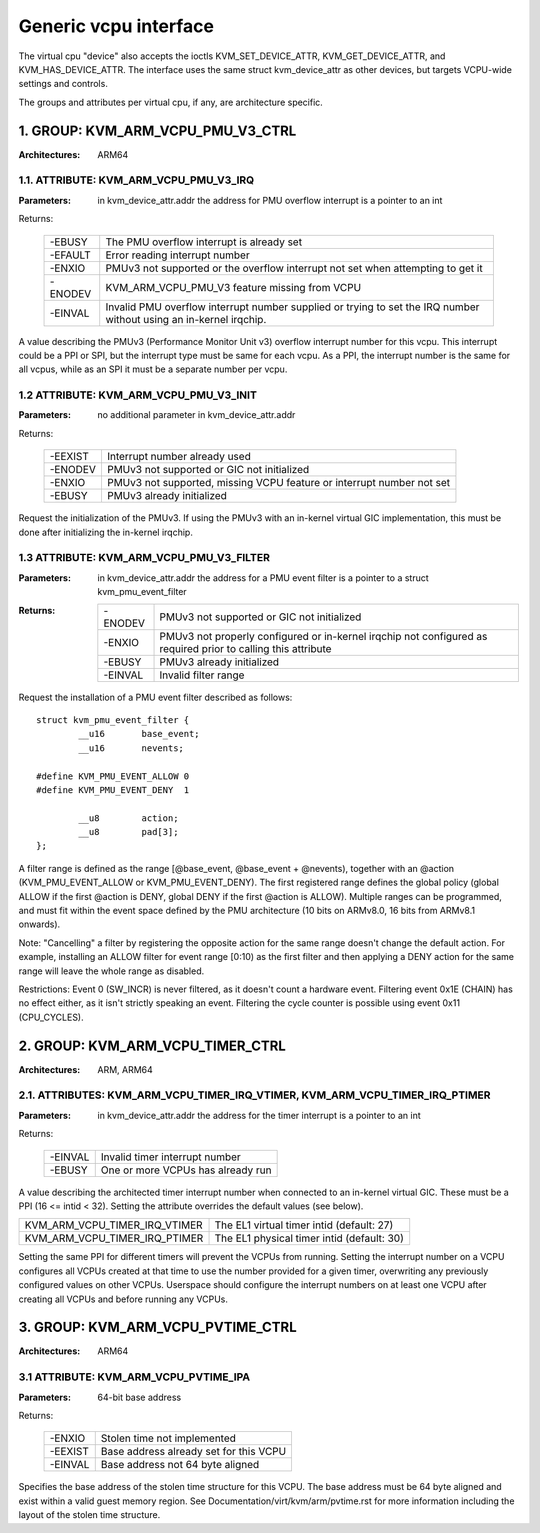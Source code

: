 .. SPDX-License-Identifier: GPL-2.0

======================
Generic vcpu interface
======================

The virtual cpu "device" also accepts the ioctls KVM_SET_DEVICE_ATTR,
KVM_GET_DEVICE_ATTR, and KVM_HAS_DEVICE_ATTR. The interface uses the same struct
kvm_device_attr as other devices, but targets VCPU-wide settings and controls.

The groups and attributes per virtual cpu, if any, are architecture specific.

1. GROUP: KVM_ARM_VCPU_PMU_V3_CTRL
==================================

:Architectures: ARM64

1.1. ATTRIBUTE: KVM_ARM_VCPU_PMU_V3_IRQ
---------------------------------------

:Parameters: in kvm_device_attr.addr the address for PMU overflow interrupt is a
	     pointer to an int

Returns:

	 =======  ========================================================
	 -EBUSY   The PMU overflow interrupt is already set
	 -EFAULT  Error reading interrupt number
	 -ENXIO   PMUv3 not supported or the overflow interrupt not set
		  when attempting to get it
	 -ENODEV  KVM_ARM_VCPU_PMU_V3 feature missing from VCPU
	 -EINVAL  Invalid PMU overflow interrupt number supplied or
		  trying to set the IRQ number without using an in-kernel
		  irqchip.
	 =======  ========================================================

A value describing the PMUv3 (Performance Monitor Unit v3) overflow interrupt
number for this vcpu. This interrupt could be a PPI or SPI, but the interrupt
type must be same for each vcpu. As a PPI, the interrupt number is the same for
all vcpus, while as an SPI it must be a separate number per vcpu.

1.2 ATTRIBUTE: KVM_ARM_VCPU_PMU_V3_INIT
---------------------------------------

:Parameters: no additional parameter in kvm_device_attr.addr

Returns:

	 =======  ======================================================
	 -EEXIST  Interrupt number already used
	 -ENODEV  PMUv3 not supported or GIC not initialized
	 -ENXIO   PMUv3 not supported, missing VCPU feature or interrupt
		  number not set
	 -EBUSY   PMUv3 already initialized
	 =======  ======================================================

Request the initialization of the PMUv3.  If using the PMUv3 with an in-kernel
virtual GIC implementation, this must be done after initializing the in-kernel
irqchip.

1.3 ATTRIBUTE: KVM_ARM_VCPU_PMU_V3_FILTER
-----------------------------------------

:Parameters: in kvm_device_attr.addr the address for a PMU event filter is a
             pointer to a struct kvm_pmu_event_filter

:Returns:

	 =======  ======================================================
	 -ENODEV  PMUv3 not supported or GIC not initialized
	 -ENXIO   PMUv3 not properly configured or in-kernel irqchip not
	 	  configured as required prior to calling this attribute
	 -EBUSY   PMUv3 already initialized
	 -EINVAL  Invalid filter range
	 =======  ======================================================

Request the installation of a PMU event filter described as follows::

    struct kvm_pmu_event_filter {
	    __u16	base_event;
	    __u16	nevents;

    #define KVM_PMU_EVENT_ALLOW	0
    #define KVM_PMU_EVENT_DENY	1

	    __u8	action;
	    __u8	pad[3];
    };

A filter range is defined as the range [@base_event, @base_event + @nevents),
together with an @action (KVM_PMU_EVENT_ALLOW or KVM_PMU_EVENT_DENY). The
first registered range defines the global policy (global ALLOW if the first
@action is DENY, global DENY if the first @action is ALLOW). Multiple ranges
can be programmed, and must fit within the event space defined by the PMU
architecture (10 bits on ARMv8.0, 16 bits from ARMv8.1 onwards).

Note: "Cancelling" a filter by registering the opposite action for the same
range doesn't change the default action. For example, installing an ALLOW
filter for event range [0:10) as the first filter and then applying a DENY
action for the same range will leave the whole range as disabled.

Restrictions: Event 0 (SW_INCR) is never filtered, as it doesn't count a
hardware event. Filtering event 0x1E (CHAIN) has no effect either, as it
isn't strictly speaking an event. Filtering the cycle counter is possible
using event 0x11 (CPU_CYCLES).


2. GROUP: KVM_ARM_VCPU_TIMER_CTRL
=================================

:Architectures: ARM, ARM64

2.1. ATTRIBUTES: KVM_ARM_VCPU_TIMER_IRQ_VTIMER, KVM_ARM_VCPU_TIMER_IRQ_PTIMER
-----------------------------------------------------------------------------

:Parameters: in kvm_device_attr.addr the address for the timer interrupt is a
	     pointer to an int

Returns:

	 =======  =================================
	 -EINVAL  Invalid timer interrupt number
	 -EBUSY   One or more VCPUs has already run
	 =======  =================================

A value describing the architected timer interrupt number when connected to an
in-kernel virtual GIC.  These must be a PPI (16 <= intid < 32).  Setting the
attribute overrides the default values (see below).

=============================  ==========================================
KVM_ARM_VCPU_TIMER_IRQ_VTIMER  The EL1 virtual timer intid (default: 27)
KVM_ARM_VCPU_TIMER_IRQ_PTIMER  The EL1 physical timer intid (default: 30)
=============================  ==========================================

Setting the same PPI for different timers will prevent the VCPUs from running.
Setting the interrupt number on a VCPU configures all VCPUs created at that
time to use the number provided for a given timer, overwriting any previously
configured values on other VCPUs.  Userspace should configure the interrupt
numbers on at least one VCPU after creating all VCPUs and before running any
VCPUs.

3. GROUP: KVM_ARM_VCPU_PVTIME_CTRL
==================================

:Architectures: ARM64

3.1 ATTRIBUTE: KVM_ARM_VCPU_PVTIME_IPA
--------------------------------------

:Parameters: 64-bit base address

Returns:

	 =======  ======================================
	 -ENXIO   Stolen time not implemented
	 -EEXIST  Base address already set for this VCPU
	 -EINVAL  Base address not 64 byte aligned
	 =======  ======================================

Specifies the base address of the stolen time structure for this VCPU. The
base address must be 64 byte aligned and exist within a valid guest memory
region. See Documentation/virt/kvm/arm/pvtime.rst for more information
including the layout of the stolen time structure.
